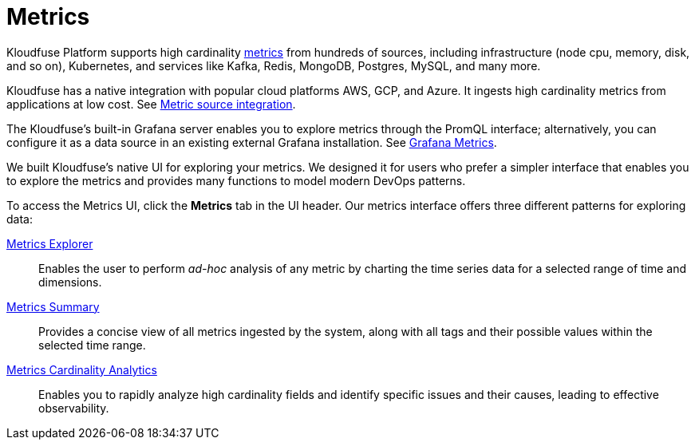 = Metrics
:description: Metrics
:sectanchors: 
:url-repo:  
:page-tags: Kloudfuse, observability, metrics
:figure-caption!:
:table-caption!:
:example-caption!:

Kloudfuse Platform supports high cardinality xref:glossary.adoc#metrics[metrics] from hundreds of sources, including infrastructure (node cpu, memory, disk, and so on), Kubernetes, and services like Kafka, Redis, MongoDB, Postgres, MySQL, and many more.

Kloudfuse has a native integration with popular cloud platforms AWS, GCP, and Azure. It ingests high cardinality metrics from applications at low cost. See xref:metrics-source-integration.adoc[Metric source integration].

The Kloudfuse's built-in Grafana server enables you to explore metrics through the PromQL interface; alternatively, you can configure it as a data source in an existing external Grafana installation. See xref:metrics-grafana.adoc[Grafana Metrics].

We built Kloudfuse's native UI for exploring your metrics. We designed it for users who prefer a simpler interface that enables you to explore the metrics and provides many functions to model modern DevOps patterns.

To access the Metrics UI, click the **Metrics** tab in the UI header. Our metrics interface offers three different patterns for exploring data:

xref:metrics-explorer.adoc[Metrics Explorer]::
Enables the user to perform __ad-hoc__ analysis of any metric by charting the time series data for a selected range of time and dimensions.
xref:metrics-summary.adoc[Metrics Summary]::
Provides a concise view of all metrics ingested by the system, along with all tags and their possible values within the selected time range.
xref:metrics-cardinality-analytics.adoc[Metrics Cardinality Analytics]::
Enables you to rapidly analyze high cardinality fields and identify specific issues and their causes, leading to effective observability.
